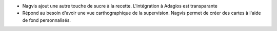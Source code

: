 * Nagvis ajout une autre touche de sucre à la recette. L'intégration à Adagios est transparante

* Répond au besoin d'avoir une vue carthographique de la supervision. Nagvis permet de créer des cartes à l'aide de fond personnalisés.

